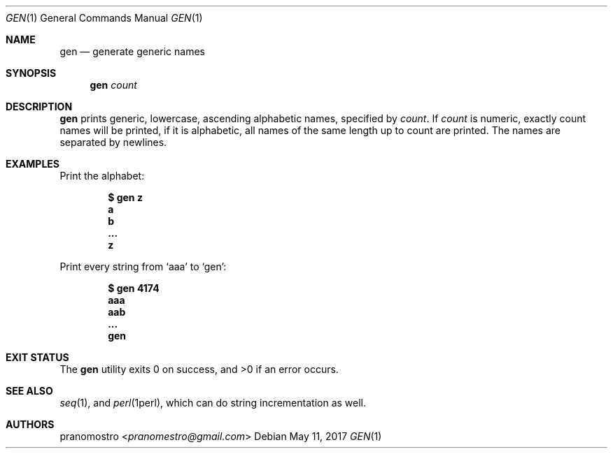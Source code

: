 .Dd May 11, 2017
.Dt GEN 1
.Os

.Sh NAME
.Nm gen
.Nd generate generic names

.Sh SYNOPSIS
.Nm
.Ar count

.Sh DESCRIPTION
.Nm
prints generic, lowercase, ascending alphabetic names, specified by
.Ar count .
If
.Ar count
is numeric, exactly count names will be printed, if it is alphabetic,
all names of the same length up to count are printed. The names
are separated by newlines.

.Sh EXAMPLES
Print the alphabet:
.Pp
.Dl $ gen z
.Dl a
.Dl b
.Dl ...
.Dl z
.Pp
Print every string from
.Sq aaa
to
.Sq gen :
.Pp
.Dl $ gen 4174
.Dl aaa
.Dl aab
.Dl ...
.Dl gen

.Sh EXIT STATUS
.Ex -std

.Sh SEE ALSO
.Xr seq 1 ,
and
.Xr perl 1perl ,
which can do string incrementation as well.

.Sh AUTHORS
.An pranomostro Aq Mt pranomestro@gmail.com
